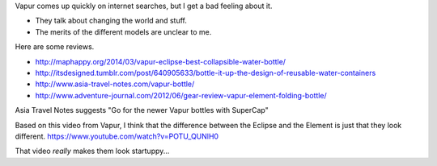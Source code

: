 Vapur comes up quickly on internet searches, but I get a bad feeling about it.

* They talk about changing the world and stuff.
* The merits of the different models are unclear to me.

Here are some reviews.

* http://maphappy.org/2014/03/vapur-eclipse-best-collapsible-water-bottle/
* http://itsdesigned.tumblr.com/post/640905633/bottle-it-up-the-design-of-reusable-water-containers
* http://www.asia-travel-notes.com/vapur-bottle/
* http://www.adventure-journal.com/2012/06/gear-review-vapur-element-folding-bottle/

Asia Travel Notes suggests
"Go for the newer Vapur bottles with SuperCap"

Based on this video from Vapur, I think that the difference between the
Eclipse and the Element is just that they look different.
https://www.youtube.com/watch?v=POTU_QUNlH0

That video *really* makes them look startuppy...
